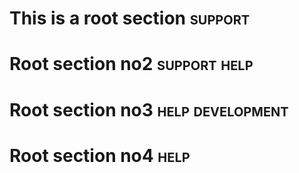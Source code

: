 * This is a root section                                            :support:
* Root section no2                                             :support:help:
* Root section no3                                         :help:development:
* Root section no4                                                     :help:
